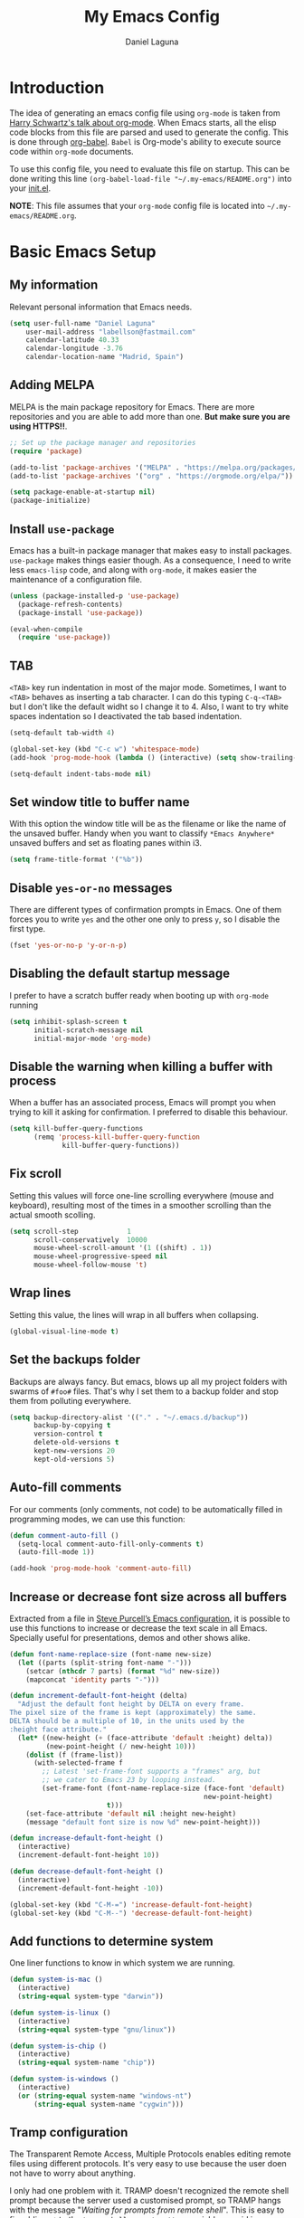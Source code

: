 #+TITLE: My Emacs Config
#+AUTHOR: Daniel Laguna
#+EMAIL: labellson@gmail.com

* Introduction
The idea of generating an emacs config file using =org-mode= is taken from
[[https://youtu.be/SzA2YODtgK4][Harry Schwartz's talk about org-mode]]. When Emacs starts, all the elisp code
blocks from this file are parsed and used to generate the config. This is done
through [[http://orgmode.org/worg/org-contrib/babel/][org-babel]]. =Babel= is Org-mode's ability to execute source code within
=org-mode= documents.

To use this config file, you need to evaluate this file on startup. This can be
done writing this line ~(org-babel-load-file "~/.my-emacs/README.org")~ into
your [[file:init.el][init.el]].

*NOTE*: This file assumes that your =org-mode= config file is located into
=~/.my-emacs/README.org=.

* Basic Emacs Setup
** My information
Relevant personal information that Emacs needs.

#+BEGIN_SRC emacs-lisp
(setq user-full-name "Daniel Laguna"
    user-mail-address "labellson@fastmail.com"
    calendar-latitude 40.33
    calendar-longitude -3.76
    calendar-location-name "Madrid, Spain")
#+END_SRC

** Adding MELPA
MELPA is the main package repository for Emacs. There are more repositories and
you are able to add more than one. *But make sure you are using HTTPS!!*.

#+BEGIN_SRC emacs-lisp
;; Set up the package manager and repositories
(require 'package)

(add-to-list 'package-archives '("MELPA" . "https://melpa.org/packages/"))
(add-to-list 'package-archives '("org" . "https://orgmode.org/elpa/"))

(setq package-enable-at-startup nil)
(package-initialize)
#+END_SRC

** Install ~use-package~
Emacs has a built-in package manager that makes easy to install
packages. =use-package= makes things easier though. As a consequence, I need to
write less ~emacs-lisp~ code, and along with =org-mode=, it makes easier the
maintenance of a configuration file.

#+BEGIN_SRC emacs-lisp
(unless (package-installed-p 'use-package)
  (package-refresh-contents)
  (package-install 'use-package))

(eval-when-compile
  (require 'use-package))
#+END_SRC

** TAB
=<TAB>= key run indentation in most of the major mode. Sometimes, I want to
=<TAB>= behaves as inserting a tab character. I can do this typing =C-q-<TAB>=
but I don't like the default widht so I change it to 4. Also, I want to try
white spaces indentation so I deactivated the tab based indentation.

#+BEGIN_SRC emacs-lisp
(setq-default tab-width 4)

(global-set-key (kbd "C-c w") 'whitespace-mode)
(add-hook 'prog-mode-hook (lambda () (interactive) (setq show-trailing-whitespace 1)))

(setq-default indent-tabs-mode nil)
#+END_SRC

** Set window title to buffer name
With this option the window title will be as the filename or like the name of
the unsaved buffer. Handy when you want to classify =*Emacs Anywhere*= unsaved
buffers and set as floating panes within i3. 
   
#+BEGIN_SRC emacs-lisp
(setq frame-title-format '("%b"))
#+END_SRC

** Disable =yes-or-no= messages
There are different types of confirmation prompts in Emacs. One of them forces
you to write =yes= and the other one only to press =y=, so I disable the first
type.

#+BEGIN_SRC emacs-lisp
(fset 'yes-or-no-p 'y-or-n-p)
#+END_SRC

** Disabling the default startup message
I prefer to have a scratch buffer ready when booting up with =org-mode= running

#+BEGIN_SRC emacs-lisp
(setq inhibit-splash-screen t
	  initial-scratch-message nil
	  initial-major-mode 'org-mode)
#+END_SRC

** Disable the warning when killing a buffer with process
When a buffer has an associated process, Emacs will prompt you when trying to
kill it asking for confirmation. I preferred to disable this behaviour.

#+BEGIN_SRC emacs-lisp
(setq kill-buffer-query-functions
	  (remq 'process-kill-buffer-query-function
			 kill-buffer-query-functions))
#+END_SRC

** Fix scroll
Setting this values will force one-line scrolling everywhere (mouse and
keyboard), resulting most of the times in a smoother scrolling than the actual
smooth scolling.

#+BEGIN_SRC emacs-lisp
(setq scroll-step            1
      scroll-conservatively  10000
	  mouse-wheel-scroll-amount '(1 ((shift) . 1))
      mouse-wheel-progressive-speed nil
      mouse-wheel-follow-mouse 't)
#+END_SRC

** Wrap lines
Setting this value, the lines will wrap in all buffers when collapsing.
   
#+BEGIN_SRC emacs-lisp
(global-visual-line-mode t)
#+END_SRC
** Set the backups folder
Backups are always fancy. But emacs, blows up all my project folders with
swarms of =#foo#= files. That's why I set them to a backup folder and stop them
from polluting everywhere.

#+BEGIN_SRC emacs-lisp
(setq backup-directory-alist '(("." . "~/.emacs.d/backup"))
	  backup-by-copying t
	  version-control t
	  delete-old-versions t
	  kept-new-versions 20
	  kept-old-versions 5)
#+END_SRC

** Auto-fill comments
For our comments (only comments, not code) to be automatically filled in
programming modes, we can use this function:

#+BEGIN_SRC emacs-lisp
(defun comment-auto-fill ()
  (setq-local comment-auto-fill-only-comments t)
  (auto-fill-mode 1))

(add-hook 'prog-mode-hook 'comment-auto-fill)
#+END_SRC

** Increase or decrease font size across all buffers
Extracted from a file in [[https://github.com/purcell/emacs.d][Steve Purcell’s Emacs configuration]], it is possible to
use this functions to increase or decrease the text scale in all
Emacs. Specially useful for presentations, demos and other shows alike.

#+BEGIN_SRC emacs-lisp
(defun font-name-replace-size (font-name new-size)
  (let ((parts (split-string font-name "-")))
    (setcar (nthcdr 7 parts) (format "%d" new-size))
    (mapconcat 'identity parts "-")))

(defun increment-default-font-height (delta)
  "Adjust the default font height by DELTA on every frame.
The pixel size of the frame is kept (approximately) the same.
DELTA should be a multiple of 10, in the units used by the
:height face attribute."
  (let* ((new-height (+ (face-attribute 'default :height) delta))
         (new-point-height (/ new-height 10)))
    (dolist (f (frame-list))
      (with-selected-frame f
        ;; Latest 'set-frame-font supports a "frames" arg, but
        ;; we cater to Emacs 23 by looping instead.
        (set-frame-font (font-name-replace-size (face-font 'default)
                                                new-point-height)
                        t)))
    (set-face-attribute 'default nil :height new-height)
    (message "default font size is now %d" new-point-height)))

(defun increase-default-font-height ()
  (interactive)
  (increment-default-font-height 10))

(defun decrease-default-font-height ()
  (interactive)
  (increment-default-font-height -10))

(global-set-key (kbd "C-M-=") 'increase-default-font-height)
(global-set-key (kbd "C-M--") 'decrease-default-font-height)
#+END_SRC

** Add functions to determine system 
One liner functions to know in which system we are running.

#+BEGIN_SRC emacs-lisp
(defun system-is-mac ()
  (interactive)
  (string-equal system-type "darwin"))

(defun system-is-linux ()
  (interactive)
  (string-equal system-type "gnu/linux"))

(defun system-is-chip ()
  (interactive)
  (string-equal system-name "chip"))

(defun system-is-windows ()
  (interactive)
  (or (string-equal system-name "windows-nt")
	  (string-equal system-name "cygwin")))
#+END_SRC

** Tramp configuration
The Transparent Remote Access, Multiple Protocols enables editing remote files
using different protocols. It's very easy to use because the user doen not have
to worry about anything.

I only had one problem with it. TRAMP doesn't recognized the remote shell
prompt because the server used a customised prompt, so TRAMP hangs with the
message "/Waiting for prompts from remote shell/". This is easy to fix adding
~.*~ to the ~tramp-shell-prompt-pattern~ variable [[https://www.emacswiki.org/emacs/TrampMode#toc12][as said in emacs wiki]].

#+BEGIN_SRC emacs-lisp
(setq tramp-shell-prompt-pattern "\\(?:^\\|\r\\)[^]#$%>\n]*#?[]#$%>].* *\\(^[\\[[0-9;]*[a-zA-Z] *\\)*")
#+END_SRC

** Esc key as C-g
#+BEGIN_SRC emacs-lisp
(global-set-key (kbd "<escape>") 'keyboard-escape-quit)
#+END_SRC
** Define keybindings to =eval-buffer= on init and open =README.org=
Really loving this emacs =org-mode= configuration. It was easier to reload the
configuration on the fly: ~M-x eval-buffer RET~. However the buffer to evalute
is not this one, but =.emacs.d/init.el=. That's whu it's probably a better idea
to define a new keybinding that automatically reloads that buffer.

#+BEGIN_SRC emacs-lisp
(defun reload-emacs-configuration ()
  "Reload the configuration"
  (interactive)
  (load "~/.emacs.d/init.el"))

(defun open-emacs-configuration ()
  "Open the configuration.org file in buffer"
  (interactive)
  (find-file "~/.my-emacs/README.org"))

(global-set-key (kbd "C-c c r") 'reload-emacs-configuration)
(global-set-key (kbd "C-c c o") 'open-emacs-configuration)
#+END_SRC

** Scroll in the compilation buffer
It's really annoying to not have the last part of the output in the screen when
compiling. This automatically scrolls the buffer for you as the output is printed.

#+BEGIN_SRC emacs-lisp
(setq compilation-scroll-output t)
#+END_SRC

** Add other keybindings
In this section goes all these keybindings that don't really fit anywhere else.

#+BEGIN_SRC emacs-lisp
;(global-set-key (kbd "C-c b") 'bookmark-jump)
#+END_SRC
* Emacs GUI
** Disabling GUI bars
The Emacs GUI client has this tools bars that I don't like too much. I prefer a
clean layout with the simple mode-line and without a scroll-bar, as if it were
Vim.

#+BEGIN_SRC emacs-lisp
(tool-bar-mode -1)
(menu-bar-mode -1)
(scroll-bar-mode -1)
#+END_SRC
** Highlight changed and uncommited lines
Use the =git-gutter-fringe= package for that. I have it activated for
=prog-mode= and =org-mode=.

#+BEGIN_SRC emacs-lisp
(use-package git-gutter-fringe
  :ensure t
  :config

  (add-hook 'prog-mode-hook 'git-gutter-mode)
  (add-hook 'org-mode-hook  'git-gutter-mode))
#+END_SRC

** Setting solarized theme
I've been using =grubvox= dark theme for a long time on =vim= and in my firsts
steps with =emacs=. But, I've always been in love with =solarized-light=. On my
opinion, =solarized= doesn't looks pretty on =vim=. But looks sexy on =emacs=.

#+BEGIN_SRC emacs-lisp
(use-package solarized-theme
  :ensure t
  :init
  (setq solarized-use-variable-pitch nil)
  :config
  (load-theme 'solarized-light t)
  (set-face-attribute 'org-block nil :background "#f9f2d9"))
#+END_SRC

** Disable splitting frames to creating frames
This functionality is to be used along i3wm in order to delegate window management to i3 completely. There is also a couple of functions that must be overriden in order to make everything work seamlessly.

#+BEGIN_SRC emacs-lisp
;; Fix quit-window definitions to get rid of buffers
(defun quit-window-dwim (&optional args)
  "`delete-frame' if closing a single window, else `quit-window'."
  (interactive)
  (if (one-window-p)
      (delete-frame)
    (quit-window args)))

(defun running-i3 ()
  (string-match-p
   (regexp-quote "i3")
   (shell-command-to-string "echo $DESKTOP_SESSION")))

(defun set-up-i3 ()
  (interactive)
  (setq-default pop-up-frames 'graphic-only
                magit-bury-buffer-function 'quit-window-dwim
                magit-commit-show-diff nil)
  (substitute-key-definition 'quit-window 'quit-window-dwim
                             global-map)
  (substitute-key-definition 'quit-window 'quit-window-dwim
                             help-mode-map)
  (substitute-key-definition 'quit-window 'quit-window-dwim
                             Buffer-menu-mode-map)
  (message "Configuration for i3 applied"))

(when (running-i3)
  (set-up-i3))
#+END_SRC

This last line checks up if i3 is running and sets everything up (duh), but
when Emacs is started as a daemon in systemd or before actually running i3,
this check will fail. My solution is to run =emacsclient -e “(set-up-i3)”= in
my i3 configuration, so that i3 is the one actually telling the Emacs daemon to
get the proper settings.

** Mode-line configuration
These two packages developed by [[https://github.com/tarsius][Jonas Bernoulli]], provide a beautiful and simple
mode-line that shows all the information in a beautiful and minimalistic way.
The general mode-lin aesthetics and distribution is provided by =moody=, while
=minions= hide all the minor modes and provides an on-click menu to show
them. So, I don't need anymore the delight package to hide all the actually
active minor modes.

#+BEGIN_SRC emacs-lisp
(use-package minions
  :ensure t
  :config

  (setq minions-mode-line-lighter "[+]")
  (minions-mode))

(use-package moody
  :ensure t
  :config

  (setq x-underline-at-descent-line t
		column-number-mode t)

  (moody-replace-mode-line-buffer-identification)
  (moody-replace-vc-mode)

  (let ((line (face-attribute 'mode-line :underline)))
    (set-face-attribute 'mode-line          nil :overline   line)
    (set-face-attribute 'mode-line-inactive nil :overline   line)
    (set-face-attribute 'mode-line-inactive nil :underline  line)
    (set-face-attribute 'mode-line          nil :box        nil)
    (set-face-attribute 'mode-line-inactive nil :box        nil)
    (set-face-attribute 'mode-line-inactive nil :background "#f9f2d9")))
#+END_SRC

** Highlight matching parenthesis
As the title says, this mode highlight matching parenthesis under the cursor
 
#+BEGIN_SRC emacs-lisp
(setq show-paren-delay 0)
(show-paren-mode 1)
#+END_SRC

* Programming Modes
** =company=
[[http://company-mode.github.io/][Company]] is a text completion framework for Emacs. The name stands for "complete
anything". It uses pluggable back-ends and front-ends to retrieve and display
completion candidates.

Add =company-tng-frontend= if you like YCM Vim completion :P

#+BEGIN_SRC emacs-lisp
(use-package company
  :ensure t
  :config
    (setq company-tooltip-align-annotations t)
    (eval-after-load 'company
      '(progn
        (add-hook 'prog-mode-hook 'company-mode)
        (add-to-list 'company-frontends 'company-tng-frontend)
        (define-key company-active-map (kbd "TAB") 'company-complete-common-or-cycle)
        (define-key company-active-map [tab] 'company-complete-common-or-cycle)
        (define-key company-active-map (kbd "S-TAB") 'company-select-previous)
        (define-key company-active-map (kbd "<backtab>") 'company-select-previous)
        
        (define-key company-mode-map (kbd "C-<SPC>") 'company-complete))))
#+END_SRC

With =company-flx= we add fuzzy matching to =company=. But it seems only work
with =company-capf= backend.

#+BEGIN_SRC emacs-lisp
(use-package company-flx
  :ensure t
  :config
    (eval-after-load 'company
      (company-flx-mode +1)))
#+END_SRC
   
** C/C++
I've been using *NeoVim* with =YouCompleteMe= for C/C++ development. But, I
want to change my default text editor to emacs. So, this section sums up my
research on C/C++ related emacs packages. 

First of all lets set the indentation mode to the one you are used
to. Personally I prefer the one Stroustrup follows.

#+BEGIN_SRC emacs-lisp
(add-hook 'c++-mode-hook (lambda () (c-set-style "stroustrup")))
#+END_SRC

*** =cmake-mode=
This package provides syntax highlight in =CMakeLists.txt= files and
completions via =company-cmake= backend. Very useful when creating the =CMake=
files.

#+BEGIN_SRC emacs-lisp
(use-package cmake-mode
  :ensure t)
#+END_SRC

*** =ggtags=
Provides an emacs frontend to GNU Global source code tagging system. You have
to generate the tags database calling ~gtags~ on top of the project.

#+BEGIN_SRC emacs-lisp
(use-package ggtags
  :ensure t
  :hook (c++-mode . ggtags-mode)
  :bind (:map ggtags-mode-map
		 ("C-c g s" . ggtags-find-other-symbol)
		 ("C-c g h" . ggtags-view-tag-history)
		 ("C-c g r" . ggtags-find-reference)
		 ("C-c g f" . ggtags-find-file)
		 ("C-c g c" . ggtags-create-tags)
		 ("C-c g u" . ggtags-update-tags)
		 ("M-," . pop-tag-mark))
  :config

  (setq-local imenu-create-index-function #'ggtags-build-imenu-index))
#+END_SRC
	
*** Header completion with =company-c-headers=
This backend provides header completion from *system* headers 
~#include <header>~ and *user* provided per project ~#include "header"~.

In order to say where the backend have to look for the headers, you have to add
the system paths to the list ~company-c-headers-path-system~. And also per
project to the list ~company-c-headers-path-user~.
	
#+BEGIN_SRC emacs-lisp
(use-package company-c-headers
  :ensure t
  :config

  (add-to-list 'company-c-headers-path-system '"/usr/include/c++/8.2.1/")
  (add-to-list 'company-backends 'company-c-headers))
#+END_SRC

*** =semantic= minor mode
This package provides language-aware editing commands base on source code
parsers.

#+BEGIN_SRC emacs-lisp
(require 'semantic)

(global-semanticdb-minor-mode)
(global-semantic-idle-scheduler-mode)

;(add-hook 'c++-mode-hook (lambda () (semantic-mode)))
#+END_SRC
	
*** =irony=

#+BEGIN_SRC emacs-lisp
(use-package irony
  :ensure t
  :config

  (add-hook 'c++-mode-hook 'irony-mode)
  (add-hook 'c-mode-hook 'irony-mode)
  (add-hook 'irony-mode-hook 'irony-cdb-autosetup-compile-options))
#+END_SRC

#+BEGIN_SRC emacs-lisp
(use-package company-irony
  :ensure t
  :config

  (eval-after-load 'company
    '(add-to-list 'company-backends 'company-irony)))
#+END_SRC

** Python
In order to use ipython as default interpreter set these lines below.

#+BEGIN_SRC emacs-lisp
(setq python-shell-interpreter "ipython"
      python-shell-interpreter-args "--simple-prompt -i")
#+END_SRC

I've set a global =tab-width= in basic emacs setup. But it seems not working in
=python-mode=.

#+BEGIN_SRC emacs-lisp
(add-hook 'python-mode-hook
      (lambda ()
        (setq tab-width 4)))
#+END_SRC

** Regular Python configuration
=elpy= provides IDE-kind functionality for Emacs. Right now is the best python
package I tried for emacs. It comes with =flymake= as default syntax checker
though. I deactivated it in favor of =flycheck=.
   
#+BEGIN_SRC emacs-lisp
(use-package elpy
  :ensure t
  :config

  (elpy-enable)
  (remove-hook 'elpy-modules 'elpy-module-flymake)

  (add-hook 'elpy-mode-hook (lambda () (highlight-indentation-mode -1))))
#+END_SRC

*** Package for Python docstrings
This package adds some nice features like automatic creation of docstrings and
highlighting in them. There is also another package for better highlight and
indentation of the comments.

#+BEGIN_SRC emacs-lisp
(use-package sphinx-doc
  :ensure t
  :hook (python-mode . sphinx-doc-mode))

(use-package python-docstring
  :ensure t
  :config (setq python-docstring-sentence-end-double-space nil)
  :hook (python-mode . python-docstring-mode))
#+END_SRC

*** Jupyter Notebook
=EIN= provides a client for =IPython= and =Jupyter= notebooks inside
emacs. This allows use all the emacs features inside the notebooks.

#+BEGIN_SRC emacs-lisp
(use-package ein
  :ensure t
  :hook (ein:notebook-multilang-mode
		 . (lambda () (ws-butler-mode -1) (visual-line-mode)))
  :custom-face
  (ein:cell-input-area ((t (:background "#f9f2d9")))))
#+END_SRC
** Cython
I am very curious about =Cython=, until now I have been using ~C++ boost~
library in order to write my =Python= wrappers around =C/C++= code. =Cython=
provides a variant of =Python= syntax such as optional static type declarations
(this is not the same as =mypy=) that provides speed improvements when the code
is compiled. Therefore, all the =Cython= code you write is compiled to =.c=
files and then a =C= compiler compiles it to a shared library =.so= which can
be imported directly into the normal =CPython= interpreter. 

In order to be able to compile =Cython= code you will need to write a
distutils/setuptools =setup.py= file. You can read about how to do it [[http://docs.cython.org/en/latest/src/quickstart/build.html][here]].

The next lines are just some emacs packages that will help you to write your
=Cython= code.

#+BEGIN_SRC emacs-lisp
(use-package cython-mode
  :ensure t)

(use-package flycheck-cython
  :ensure t)
#+END_SRC

** Web development
This is not my target but sometimes I have to deal with some web development. I
found this [[https://github.com/fxbois/web-mode][web-mode]] package that makes easier the web development with
emacs. This mode will be major mode activated for =HTML= and =Javascript=
files.

#+BEGIN_SRC emacs-lisp
(use-package web-mode
  :ensure t
  :hook (html-mode . web-mode))
#+END_SRC

*** Javascript and React
This package is useful in order to check the syntax and help you while you
write =Javascript= code.

#+BEGIN_SRC emacs-lisp
(use-package js2-mode
  :ensure t
  :hook (web-mode . js2-minor-mode)
  :config

  (add-to-list 'auto-mode-alist '("\\.jsx?$" . web-mode)))
#+END_SRC

*** =company-tern=
Thanks to =Tern= Javascript analyzer is possible to have =company= completions
for Javascript.

*For some reason company don't load the tern backend*
    
#+BEGIN_SRC emacs-lisp
(use-package company-tern
  :ensure t
  :hook (js2-minor-mode . tern-mode)
  :config

  ; For some reason this line is not being evaluated
  (eval-after-load 'company '(add-to-list 'company-backends
    'company-tern)))
#+END_SRC

** Docker files
Spotify created a mayor mode that provides syntax highlighting as well as the
ability to build the image directly from the buffer with ~C-c C-b~.

Also you can specify the image name in the file itself as in =org-mode=
[[https://www.gnu.org/software/emacs/manual/html_node/emacs/Specifying-File-Variables.html][File-Local Variables]].

#+BEGIN_EXAMPLE
## -*- docker-image-name: "your-image-name-here" -*-
#+END_EXAMPLE

#+BEGIN_SRC emacs-lisp
(use-package docker
  :ensure t
  :init (setq helm-command-prefix-key "C-x M-h")
  :bind ("C-x c" . docker))

(use-package dockerfile-mode
  :ensure t
  :config

  (add-to-list 'auto-mode-alist '("Dockerfile\\'" . dockerfile-mode)))

(use-package docker-tramp
  :ensure t)
#+END_SRC

Also =docker-compose-mode= provides syntax highlighting and completions for
=docker-compose= files using company as backend.

#+BEGIN_SRC emacs-lisp
(use-package docker-compose-mode
  :ensure t
  :hook (docker-compose-mode . company-mode))
#+END_SRC

** =LaTeX=
This configuration tries to mimic a WYSIWYG editor in Emacs.

*** =AUCTeX=
Provides features in order to edit, compile and view =TeX= files in Emacs. You
will need to install it from the repositories of your distribution.

In order to get support for many other =LaTeX= packages you have to enable
document parsing. If you also use ~\include~ you also should make =AUCTeX=
aware of the multi-file document structure. Each time you open a new file
=AUCTeX= will ask you for a master file.
 
#+BEGIN_SRC emacs-lisp
(setq TeX-auto-save t)
(setq TeX-parse-self t)
(setq-default TeX-master nil)
(setq LaTeX-electric-left-right-brace t)
(setq TeX-source-correlate-mode t)
(setq TeX-view-program-selection '(((output-dvi has-no-display-manager) "dvi2tty")
                                   ((output-dvi style-pstricks) "dvips and gv")
                                   (output-dvi "xdvi")
                                   (output-pdf "PDF Tools")
                                   (output-html "xdg-open")))
#+END_SRC

**** Formating functions
Basic keybindings in order to format text.

#+BEGIN_SRC emacs-lisp
(add-hook  'LaTeX-mode-hook
           (lambda ()
             (local-set-key (kbd "C-c f") 'TeX-font)))
#+END_SRC

**** Auto revert for pdf-tools
Autorevert poll the file system every ~auto-revert-interval~
seconds. Furthermore is possible to send an event which will revert the PDF
buffer *after* the TeX compilation has finished.

#+BEGIN_SRC emacs-lisp
(add-hook 'TeX-after-compilation-finished-functions #'TeX-revert-document-buffer)
#+END_SRC

*** Enable =flyspell= in TeX files
#+BEGIN_SRC emacs-lisp
(add-hook 'LaTeX-mode-hook 'flyspell-mode)
(add-hook 'LaTeX-mode-hook 'flyspell-buffer)
#+END_SRC

*** Enable =auto-fill= for TeX edition 
#+BEGIN_SRC emacs-lisp
(add-hook 'LaTeX-mode-hook 'auto-fill-mode)
#+END_SRC

*** Adding =company= support for TeX
Add the backend enable auto-completion for LaTeX files.

#+BEGIN_SRC emacs-lisp
(use-package company-auctex
  :ensure t
  :hook (LaTeX-mode . company-mode)
  :config

  (company-auctex-init))
#+END_SRC
   
** =hideshow=
This minor mode provides selectively folding for code and comment
blocks. Blocks are defined per mayor mode. It cames pre-configured with default
mayor modes like =c-mode, c++mode..=

You can configure this minor mode and enable it in different mayor modes with
this config. This [[https://emacs.stackexchange.com/questions/2884/the-old-how-to-fold-xml-question][issue]] explains how to configure for =nxml-mode=.

#+BEGIN_SRC emacs-lisp
(use-package hideshow
  :ensure t
  :bind ("C-c h" . hs-toggle-hiding)
  :config
  (add-to-list 'hs-special-modes-alist
             '(nxml-mode
               "<!--\\|<[^/>]*[^/]>"
               "-->\\|</[^/>]*[^/]>"

               "<!--"
			   nxml-forward-element
               nil))
)

(add-hook 'nxml-mode-hook 'hs-minor-mode)
(add-hook 'python-mode-hook 'hs-minor-mode)
#+END_SRC
* WIP
These source blocks needs to be moved to its corresponding sections.

#+BEGIN_SRC emacs-lisp
(use-package org-autolist
  :ensure t
  :config (add-hook 'org-mode-hook (lambda () (org-autolist-mode))))

(use-package org-bullets
  :ensure t)
  ;:config
  ;(progn
  ;  (add-hook 'org-mode-hook (lambda () (org-bullets-mode 1)))
  ;  (setq org-bullets-bullet-list
  ;        '("\u25c9" "\u25ce" "\u25cb" "\u25cb" "\u25cb" "\u25cb"))))

#+END_SRC

* Org-mode
** Enable =auto-fill-mode=
This conf enables 80 characters auto filling per line inside =org-mode=. I
believe that 80 character per line enhances the readability of a text file.

If you want a visual behaviour inside =emacs= instead into the raw text file
check [[https://github.com/joostkremers/visual-fill-column][visual-fill-column]].

#+BEGIN_SRC emacs-lisp
(add-hook 'org-mode-hook 'auto-fill-mode)
(setq-default fill-column 79)
#+END_SRC

** Set the directory
Set the path of the org directory

#+BEGIN_SRC emacs-lisp
(setq org-directory "~/Drive/org/")
#+END_SRC

** Setting up the agenda
I'm triying to use the =org= agenda in order to organize all my workflow
tasks. So in this section there are some agenda useful configurations.

First, I'm defining where are my agenda files. I like to have it synced with
Google Drive, in order to have always ready a back up. Also =org= can handle
multiple agenda files, so you can add more files or folder to the list.

#+BEGIN_SRC emacs-lisp
(setq org-agenda-files (list "~/Drive/org/agenda.org"))
#+END_SRC

As I said, I'm planning keep track of my tasks on the agenda. Thus I need to
add some workflow states to the default *TODO* | *DONE* defined on Emacs

#+BEGIN_SRC emacs-lisp
(setq org-todo-keywords
	  '((sequence "TODO" "IN-PROGRESS" "WAITING" "|" "DONE" "CANCELED")))
#+END_SRC

Also setting this keybinding allows me take quick looks to the agenda by week.

#+BEGIN_SRC emacs-lisp
(global-set-key (kbd "C-c t a") 'org-agenda-list)
#+END_SRC   

In order to add items to the agenda from anywhere in Emacs, we need to use
=org-capture=. When you call it, a split will prompt asking you to select a
template to use in order to add the task. By default, there are not templates,
so lets define one along with a keybinging to call it.

#+BEGIN_SRC emacs-lisp
(setq org-capture-templates
	  '(("a" "My TODO task format." entry
		 (file "agenda.org")
		 "* TODO %?
SCHEDULED: %t")))

(defun my-org-task-capture ()
  "Capture a task with my default template."
  (interactive)
  (org-capture nil "a"))

(global-set-key (kbd "C-c c c") 'my-org-task-capture)
#+END_SRC

Also, I want an easy way to add tasks from the agenda view. So lets bound the =c= key
to the default capture command. In addition, pressing =C-u c= will open the
default =org-capture= dialog prompting the different capture types.

The key binding is set in [[ref:sec:agenda-key-bindings][Agenda key bindings]] section.

#+BEGIN_SRC emacs-lisp
(defun my-org-agenda-capture (&optional vanilla)
  "Capture a task in agenda mode, using the date at point.

If VANILLA is non-nil, run the standard `org-capture'."
  (interactive "P")
  (if vanilla
      (org-capture)
    (let ((org-overriding-default-time (org-get-cursor-date)))
      (org-capture nil "a"))))
#+END_SRC

Finally, I want to see my daily agenda as I defined in my custom view in the
section [[ref:sec:agenda-custom-commands][Agenda custom commands]]. So, as I take quick looks to the daily agenda
the =S-SPC= binding fits perfect.

#+BEGIN_SRC emacs-lisp
(defun my-pop-to-org-agenda (&optional split)
  "Visit the org agenda, in the current window or a SPLIT."
  (interactive "P")
  (org-agenda nil "d")
  (when (not split)
    (delete-other-windows)))

(global-set-key (kbd "S-SPC") 'my-pop-to-org-agenda)
#+END_SRC

Below these lines, there are some tweaks that I've found for the agenda.

Performing a text search ("s" selection from =org-agenda=) include all the text
from the file list in =org= agenda.

#+BEGIN_SRC emacs-lisp
(setq org-agenda-text-search-extra-files '(agenda-archives))
#+END_SRC

This option force you to mark all child tasks as *DONE* before you can mark the
parent as *DONE*.

#+BEGIN_SRC emacs-lisp
(setq org-enforce-todo-dependencies t)
#+END_SRC

This one insert a timestamp on the task when it was marked as done. Very useful
in order to maintain a log of when the tasks are done. Also the same idea, but
for logging how many the times a deadline or an scheduled date was changed.

#+BEGIN_SRC emacs-lisp
(setq org-log-done (quote time))
(setq org-log-redeadline (quote time))
(setq org-log-reschedule (quote time))
#+END_SRC

*** Agenda key bindings
:PROPERTIES:
:CUSTOM_ID: sec:agenda-key-bindings
:END:

In this section are all the key bindings related to the agenda mode. They need
to be evaluated after the =org-agenda-mode= was loaded, otherwise =Emacs= would
fail to evaluate them.

- Rebind the =k= and =j= keys to move up and down as in =evil-mode=.

#+BEGIN_SRC emacs-lisp
(eval-after-load 'org-agenda
  '(progn
	 (define-key org-agenda-mode-map "j" 'org-agenda-next-item)
	 (define-key org-agenda-mode-map "k" 'org-agenda-previous-item)
	 (define-key org-agenda-mode-map "c" 'my-org-agenda-capture)))
#+END_SRC

** Agenda custom commands
:PROPERTIES:
:CUSTOM_ID: sec:agenda-custom-commands
:END:
This custom commands are intended to define my custom view of the agenda. All
the ideas are inspired on [[https://blog.aaronbieber.com/2016/09/24/an-agenda-for-life-with-org-mode.html][this Aaron Bieber]] blog entry.

The defined agenda view shows the tasks for today, along with the high priority
and all that aren't scheduled for any date.

#+BEGIN_SRC emacs-lisp
(defun my-org-skip-subtree-if-priority (priority)
  "Skip an agenda subtree if it has a priority of PRIORITY.

PRIORITY may be one of the characters ?A, ?B, or ?C."
  (let ((subtree-end (save-excursion (org-end-of-subtree t)))
        (pri-value (* 1000 (- org-lowest-priority priority)))
        (pri-current (org-get-priority (thing-at-point 'line t))))
    (if (= pri-value pri-current)
        subtree-end
      nil)))

(defun my-org-skip-subtree-if-habit ()
  "Skip an agenda entry if it has a STYLE property equal to \"habit\"."
  (let ((subtree-end (save-excursion (org-end-of-subtree t))))
    (if (string= (org-entry-get nil "STYLE") "habit")
        subtree-end
      nil)))

(setq org-agenda-custom-commands
      '(("d" "Daily agenda and all TODOs"
         ((tags "PRIORITY=\"A\""
                ((org-agenda-skip-function '(org-agenda-skip-entry-if 'todo 'done))
                 (org-agenda-overriding-header "High-priority unfinished tasks:")))
          (agenda "" ((org-agenda-span 1)))
          (alltodo ""
                   ((org-agenda-skip-function '(or (my-org-skip-subtree-if-habit)
                                                   (my-org-skip-subtree-if-priority ?A)
                                                   (org-agenda-skip-if nil '(scheduled deadline))))
                    (org-agenda-overriding-header "ALL normal priority tasks:")))))))
#+END_SRC

** =evil= integration with =org-mode=
I'm very used to =Vim=, that's why I use =evil-mode=. But, it doesn't have a
default integration with =org-mode=. That's where =evil-org= package helps defining some useful
keybindings for a =Vim= key-map fan.

#+BEGIN_SRC emacs-lisp
(use-package evil-org
  :ensure t
  :hook (org-mode . evil-org-mode))
#+END_SRC
** Native =TAB= in source blocks
By default =TAB= keystroke doesn't indent in =org= source blocks. Typing
=C-q-<TAB>= I can force a native =TAB= but I prefer this option that makes
=TAB= work as if the keystroke was issued in the code’s major mode.

#+BEGIN_SRC emacs-lisp
(setq org-src-tab-acts-natively t)
#+END_SRC

** =org-ref=
This is an =org-mode= module to handle citations, cross-references and
bibliographies.

We require the packages and set the default for the bibliography notes, the
main .bib bibliography and the directory where the PDFs can be downloaded to.

#+BEGIN_SRC emacs-lisp
(use-package org-ref
  :ensure t
  :config

  (setq org-src-preserve-indentation t)

  (setq org-latex-default-packages-alist
	(-remove-item
	 '("" "hyperref" nil)
	 org-latex-default-packages-alist))

  (add-to-list 'org-latex-default-packages-alist '("" "natbib" "") t)
  (add-to-list 'org-latex-default-packages-alist
	       '("linktocpage,pdfstartview=FitH,colorlinks,linkcolor=black,anchorcolor=black,citecolor=black,filecolor=blue,menucolor=black,urlcolor=blue"
		 "hyperref" nil)
	       t)

  (progn
    (setq org-ref-bibliography-notes "~/Drive/org/bibliography/notes.org"
          org-ref-default-bibliography '("~/Drive/org/bibliography/main.bib")
          org-ref-pdf-directory "~/Drive/org/bibliography/pdfs"
          org-latex-pdf-process
          '("pdflatex -shell-escape -interaction nonstopmode -output-directory %o %f"
            "bibtex %b"
            "pdflatex -shell-escape -interaction nonstopmode -output-directory %o %f"
            "pdflatex -shell-escape -interaction nonstopmode -output-directory %o %f")))

  (setq bibtex-autokey-year-length 4
      bibtex-autokey-name-year-separator "-"
      bibtex-autokey-year-title-separator "-"
      bibtex-autokey-titleword-separator "-"
      bibtex-autokey-titlewords 2
      bibtex-autokey-titlewords-stretch 1
      bibtex-autokey-titleword-length 5))
#+END_SRC

This enable the use of native =org-mode= labels in =org-ref= links, instead the
~label:org-ref~ style.

#+BEGIN_SRC emacs-lisp
(setq org-latex-prefer-user-labels t)
#+END_SRC
** IEEE export
For class assignments and who-knows-what in the future, I was able to integrate
a IEEE Conference template in org-mode export via Latex. To use it, just
include the IEEEtran class in your org file. It has not been thoroughly tested,
but its headers, index, abstract and general aesthetic works perfectly out of
the box.

#+BEGIN_SRC emacs-lisp
(add-to-list 'org-latex-classes
             '("IEEEtran" "\\documentclass[11pt]{IEEEtran}"
               ("\\section{%s}" . "\\section*{%s}")
               ("\\subsection{%s}" . "\\subsection*{%s}")
               ("\\subsubsection{%s}" . "\\subsubsection*{%s}")
               ("\\paragraph{%s}" . "\\paragraph*{%s}")
               ("\\subparagraph{%s}" . "\\subparagraph*{%s}"))
             t)
#+END_SRC

** Beamer export
We need to manually enable the export to Beamer option

#+BEGIN_SRC emacs-lisp
(use-package ox-beamer)
#+END_SRC

** Custom ellipsis
Custom ellipsis to use in the =org-mode= heading outline.
   
#+BEGIN_SRC emacs-lisp
(setq org-ellipsis " \u2935")
#+END_SRC
** Prettify symbols
This setting will prettify latex symbols like (~x_{subscript}~) and
superscripts (~x^{superscript}~). As a consequence, they will appear in =org=
as visual symbols.
   
#+BEGIN_SRC emacs-lisp
(setq-default org-pretty-entities t)
#+END_SRC
** =org-download=
Thanks to [[https://github.com/abo-abo/org-download][org-download]] you are able to drag and drop images to Emacs
=org-mode=. There are several sources image cames from: From browser, file
system, remote address using ~org-download-yank~ or a screenshot using
~org-download-screenshot~.

#+BEGIN_SRC emacs-lisp
(require 'org-download)

(add-hook 'dired-mode-hook 'org-download-enable)
#+END_SRC
   
** Use syntax highlight in source blocks
When writing source code on a block, if this variable is enabled it will use
the same syntax highlight as the mode supposed to deal with it.

#+BEGIN_SRC emacs-lisp
(setq org-src-fontify-natively t)
#+END_SRC

** Source syntax highlight in =latex= exports
Using =org-mode= =latex= export you can get syntax highlighting in pdf using
the =minted= package, wich uses =Python= =pygments= package. This snippet was
taken from [[http://joonro.github.io/blog/posts/org-mode-outputdir-minted-latex-export.html][Joon's Blog]]. [[https://github.com/gpoore/minted/issues/92][Issue]] ~cache=false~.

#+BEGIN_SRC emacs-lisp
(require 'ox-latex)
(add-to-list 'org-latex-packages-alist '("cache=false" "minted"))
(setq org-latex-listings 'minted)
#+END_SRC

** Auto cleanup =latex= intermediary files
I hate all this intermediary files that =latex= creates. Just blow up all my
directories. So, I've found a solution in this [[https://emacs.stackexchange.com/questions/23982/cleanup-org-mode-export-intermediary-file][emacs stack exchange question]].

#+BEGIN_SRC emacs-lisp
(setq org-latex-logfiles-extensions (quote ("lof" "lot" "tex~" "aux" "idx" "log" "out" "toc" "nav" "snm" "vrb" "dvi" "fdb_latexmk" "blg" "brf" "fls" "entoc" "ps" "spl" "bbl")))
#+END_SRC

** Time tracking: Clocking
I've recently discovered this feature and is awesome. It enables time tracking
for tasks inside an agenda file.

~C-c C-x C-i~ Starts the clock on the current time
~C-c C-x C-o~ Stops the current active clock

With this option all the =CLOCKS= will be grouped into a =:CLOCKING:= entry

#+BEGIN_SRC emacs-lisp
(setq org-clock-into-drawer t)
#+END_SRC

* Other major modes
** Evil mode
I'm very used to =Vim= and prefer its keybindings over the Emacs
ones. =Evil-mode= provides keybindings and emulates the main features of =Vim=.

This configuration enables leader key function and highlihgt persistence on
searches.
   
#+BEGIN_SRC emacs-lisp
(use-package evil
  :ensure t
  :config

  (evil-mode 1)

  ;; Evil key bindings
  (define-key evil-motion-state-map "j" 'evil-next-visual-line)
  (define-key evil-motion-state-map "k" 'evil-previous-visual-line)

  (use-package evil-leader
    :ensure t
    :config
    (global-evil-leader-mode)

    (evil-leader/set-leader "<SPC>")
    (evil-leader/set-key
      "x" 'counsel-M-x
      "<SPC>" 'evil-search-highlight-persist-remove-all
	  "i" 'counsel-imenu))

  (use-package evil-search-highlight-persist
   :ensure t
   :config
   (global-evil-search-highlight-persist t))

	;; Add these evil keybindings in Emacs mode
	(evil-add-hjkl-bindings occur-mode-map 'emacs
	(kbd "/")       'evil-search-forward
	(kbd "n")       'evil-search-next
	(kbd "N")       'evil-search-previous
	(kbd "C-d")     'evil-scroll-down
	(kbd "C-u")     'evil-scroll-up
	(kbd "C-w C-w") 'other-window))
#+END_SRC

** =mu4e=
=mu= is a simple command line tool for searching through emails. It's a cute
little tool and is especially nice for allowing you to quickly check for any
new email without leaving the terminal. However, you need to have an offline
copy of the messages where =mu= can search. This is done through
=offlineimap=. You can find how is configured in my [[https://github.com/labellson/dotfiles][dotfiles]] repository.

=mu4e= is the Emacs email client included with =mu=. It provides functionality
to search over the offline copy of my emails, move them around, and send/reply
to different mail servers.

For sending mail using SMTP, =mu4e= uses =smtpmail= in order to establish the
connection to the SMTP server. The authentication is done using [[https://www.gnu.org/software/emacs/manual/html_node/auth/index.html#Top][auth-source]]
library.

As [[http://cachestocaches.com/2017/3/complete-guide-email-emacs-using-mu-and-/#pitfalls-and-additional-tweaks][Gregory J Stein]] points, =offlineimap= won't sync the messages sended to the
trash marked with the *T* label, which happens  whenever you delete a message
with *d*. The workaround is the last function defined in the below snippet.

Activating [[http://www.djcbsoftware.nl/code/mu/mu4e/Org_002dmode-links.html#Org_002dmode-links][org-mu4e]] you will be able to capture links or queries to your emails
and then use it as links into your =org-mode= files. Very handy if you want to
store emails into the agenda file.

#+BEGIN_SRC emacs-lisp
(use-package mu4e
  :load-path "/usr/share/emacs/site-lisp/mu4e"
  :demand t
  :bind (("C-c m" . mu4e))
  :hook (mu4e-compose-mode . flyspell-mode)
  :config

  (require 'org-mu4e)
  (require 'shr)

  ;; Set mu4e as default mail user agent
  (setq mail-user-agent 'mu4e-user-agent)
  
  ;; Set the default Maildir folders
  (setq mu4e-maildir "~/.maildir"
		mu4e-sent-folder "/fastmail/Sent"
		mu4e-drafts-folder "/fastmail/Drafts"
		mu4e-trash-folder "/fastmail/Trash"
		mu4e-refile-folder "/fastmail/Archive"
		mu4e-completing-read-function 'ivy-completing-read
		mu4e-confirm-quit nil
		mu4e-kill-buffer-on-exit t
		smtpmail-stream-type 'ssl
		smtpmail-smtp-server "smtp.fastmail.com"
		smtpmail-smtp-service 465)

  (setq send-mail-function 'smtpmail-send-it
		message-send-mail-function 'smtpmail-send-it)

  (setq	mu4e-view-date-format "%a %e %b %Y %T"
		mu4e-headers-date-format "%d/%m/%Y"
		mu4e-headers-time-format "%T"
		mu4e-view-prefer-html t
		shr-use-colors nil
		shr-use-fonts nil
		shr-width 79)

  (setq mu4e-bookmarks
		`( ,(make-mu4e-bookmark
			 :name  "Unread messages"
			 :query "flag:unread AND NOT flag:trashed AND NOT maildir:/fastmail/Spam"
			 :key ?u)
		   ,(make-mu4e-bookmark
			 :name "Today's messages"
			 :query "date:today..now"
			 :key ?t)
		   ,(make-mu4e-bookmark
			 :name "Last 7 days"
			 :query "date:7d..now"
			 :key ?w)
		   ,(make-mu4e-bookmark
			 :name "Inbox"
			 :query "maildir:/fastmail/INBOX"
			 :key ?i))))
#+END_SRC

As I use =evil-mode=, lets enable =vim-like= keystrokes inside =mu4e=.

#+BEGIN_SRC emacs-lisp
(use-package evil-mu4e
  :ensure t)
#+END_SRC

Thanks to =mu4e-alert= whenever you call ~mu4e-alert-enable-mode-line-display~,
your modeline will be updated to include a little envelope icon and the current
count of unread messages.

#+BEGIN_SRC emacs-lisp
(use-package mu4e-alert
  :ensure t
  :after mu4e
  :hook (after-init . mu4e-alert-enable-mode-line-display)
  :config

  (mu4e-alert-set-default-style 'libnotify)
  (setq mu4e-alert-interesting-mail-query
		"flag:unread AND NOT flag:trashed AND NOT maildir:fastmail/Spam")

  (setq mu4e-alert-modeline-formatter
		'mu4e-alert-custom-mode-line-formatter)

  (defun mu4e-alert-custom-mode-line-formatter (mail-count)
	"Custom formatter used to get the string to be displayed in the
mode-line.Uses Font Awesome mail icon to have a more visual icon
in the display.  MAIL-COUNT is the count of mails for which the
string is to displayed"
	(when (not (zerop mail-count))
      (concat " "
              (propertize
               ""
               ;; 'display (when (display-graphic-p)
               ;;            display-time-mail-icon)
               'face display-time-mail-face
               'help-echo (concat (if (= mail-count 1)
                                      "You have an unread email"
									(format "You have %s unread emails" mail-count))
                                  "\nClick here to view "
                                  (if (= mail-count 1) "it" "them"))
               'mouse-face 'mode-line-highlight
               'keymap '(mode-line keymap
                                   (mouse-1 . mu4e-alert-view-unread-mails)
                                   (mouse-2 . mu4e-alert-view-unread-mails)
                                   (mouse-3 . mu4e-alert-view-unread-mails)))
              (if (zerop mail-count)
                  " "
				(format " [%d] " mail-count))))))
#+END_SRC

Also, I define a custom function so that updating the mail is possible just by pinging the Emacs daemon. I have this function called as a post-hook every time the offlineimap is called.

#+BEGIN_SRC emacs-lisp
(defun update-mail-in-server ()
  "Check for mail and update the mode line icon."
  (interactive)
  (mu4e-update-mail-and-index t)
  (mu4e-alert-enable-mode-line-display)
  ;; Clear echo area in 2 seconds after update
  (run-with-timer 2 nil (lambda () (message nil))))
#+END_SRC

=org-mime= is a package that enables HTML email writing using =org-mode= on
Emacs side.

#+BEGIN_SRC emacs-lisp
(use-package org-mime
  :ensure t
  :after org
  :hook (org-ctrl-c-ctrl-c . htmlize-org-mail)
  :config

  (setq-default composing-html-mail nil)

    (defun compose-org-mail ()
    "Create a new org scratch buffer to compose an HTML mail."
    (interactive)
    (let ((draft-buffer (generate-new-buffer "*org-draft*")))
      (with-current-buffer draft-buffer
        (org-mode)
        (insert "?header")
        (yas/expand))
      (display-buffer draft-buffer nil t)
      (setq composing-html-mail t)))

  (defun htmlize-org-mail ()
    "When in an org mail, htmlize it."
    (interactive)
    (when composing-html-mail
      (setq composing-html-mail nil)
      (org-mime-org-buffer-htmlize))))
#+END_SRC

* Packages & Tools
** =which-key=
A useful package that displays the possible key combinations when you start a
new key command.

#+BEGIN_SRC emacs-lisp
(use-package which-key
  :ensure t
  :config (which-key-mode))
#+END_SRC
** Add icons with =all-the-icons=
This package comes with a set of icons for Emacs. You have to install them with
~all-the-icons-install-fonts~

#+BEGIN_SRC emacs-lisp
(use-package all-the-icons
  :ensure t)
#+END_SRC

** Add emojis to emacs
=emojify= will display emojis as images, so your emacs should be compiled with
support for *PNG* images in order to display it properly. But if you have
installed an emoji font is also a good idea to turn on the unicode display of
emojis.

#+BEGIN_SRC emacs-lisp
(use-package emojify
  :ensure t
  :hook (after-init . global-emojify-mode)
  :config

  (setq emojify-emoji-styles '(unicode github)))
#+END_SRC

** =dired=
This is the default Emacs system directory. It's super useful, specially when
I'm in some OS where I don't feel very confortable :P Dired allows you
navigation through the filesystem using a text buffer. That's very useful
because if you press =C-x C-q= in the dired buffer it turns into a writeable
buffer so you can edit files or directories as a regular textfile. Setting to
true ~dired-dwin-target~ enables the dired Do What I Mean behaviour. With that,
if you try to rename a file with a second buffer open, it will asume that you
want to move it there. Same with copy and other operations.

In this [[https://www.youtube.com/watch?v=7jZdul2fC94][video]] you can see a reference of what you can do with =dired= mode.

#+BEGIN_SRC emacs-lisp
(use-package dired
  :hook (dired-mode . dired-hide-details-mode)
  :config
  (setq dired-dwim-target t))

(if (not '(system-is-windows))
	(use-package all-the-icons-dired
	  :ensure t
	  :hook (dired-mode . all-the-icons-dired-mode)))

(use-package dired-sidebar
  :ensure t
  :bind (("C-c s" . dired-sidebar-toggle-sidebar)))
#+END_SRC

** Move buffers around
There's no fast way to swap buffers location in Emacs by default. To do it, a
good option is to use =buffer-move= package and use these key bindings.

#+BEGIN_SRC emacs-lisp
(use-package buffer-move
  :ensure t
  :bind (("C-x w <up>"    . buf-move-up)
		 ("C-x w <down>"  . buf-move-down)
		 ("C-x w <left>"  . buf-move-left)
		 ("C-x w <right>" . buf-move-right)
		 ("C-x w k"       . buf-move-up)
		 ("C-x w j"       . buf-move-down)
		 ("C-x w h"       . buf-move-left)
		 ("C-x w l"       . buf-move-right)))
#+END_SRC

** Relative margin line numbers
This setting enables the margin line numbers with the relative number mode.
 
#+BEGIN_SRC emacs-lisp
(use-package nlinum-relative
  :ensure t
  :hook (prog-mode . nlinum-relative-mode)
  :config

  (nlinum-relative-setup-evil)
  (setq nlinum-relative-redisplay-delay 0))
#+END_SRC
** Zsh like completion
=zlc= provides Zsh like completion for the default minibuffer.

#+BEGIN_SRC emacs-lisp
;; Zsh Tab completion for minibuffer
(use-package zlc
  :ensure t
  :config
  (zlc-mode t))
#+END_SRC
** Environment variables
Emacs doesn't look to my user environment variables. Therefore, I can't get
python completion working with my own modules because it doesn't look for my
~$PYTHONPATH~. =exec-path-from-shell= is an Emacs library to ensure variables
inside Emacs look the same as in the user's shell. By default it sets the user
~$MANPATH~ and ~$PATH~. Also you can copy other environment variables by
customizing ~exec-path-from-shell-variables~ or by calling
~exec-path-from-shell-copy-env~.

#+BEGIN_SRC emacs-lisp
(use-package exec-path-from-shell
  :ensure t
  :config

  (add-to-list 'exec-path-from-shell-variables '"PYTHONPATH")
  (add-to-list 'exec-path-from-shell-variables '"GTAGSLIBPATH")
  (exec-path-from-shell-initialize))
#+END_SRC

** Spell checking
Emacs comes with =ispell= a very useful spell checker if you use emacs to write
notes or documents as I do. =ispell= needs a completion tool to review the
text. I've installed  =hunspell= in my Arch Linux laptop.

I set spanish as default language for spell checking because is my native
language. But, I can use =M-x ispell-change-dictionary= if I want to change the
spell checking language.

The last two lines prevents =ispell= to check inside =org= source blocks and
sections.
   
#+BEGIN_SRC emacs-lisp
(use-package flyspell
  :ensure t
  :hook (org-mode .(lambda() (setq ispell-parser 'tex)))
  :config

  (when (executable-find "aspell")
	(setq ispell-program-name "aspell")
	(setq ispell-dictionary "espanol"))

  (set-face-underline 'flyspell-incorrect
					  '(:color "#dc322f" :style line))
  (set-face-underline 'flyspell-duplicate
					  '(:color "#e5aa00" :style line))

  (add-to-list 'ispell-skip-region-alist '(":\\(PROPERTIES\\|LOGBOOK\\):" . ":END:"))
  (add-to-list 'ispell-skip-region-alist '("#\\+BEGIN_SRC" . "#\\+END_SRC")))
#+END_SRC
** =ivy=
=ivy= is a minimalistic completion engine. It supports fuzzy matching. But I
don't like this behaviour on =swiper= search engine. So, I deactivated setting
the default regexp builder with ~(swiper . ivy--regex-plus)~.

#+BEGIN_SRC emacs-lisp
(use-package ivy
  :ensure t
  :demand t
  :config

  (ivy-mode) 
  (setq ivy-use-virtual-buffers t
		ivy-count-format "%d/%d ")

  (setq ivy-wrap t)

  ; Fuzzy mode
  (setq ivy-re-builders-alist
		'((swiper . ivy--regex-plus) ; No Fuzzy matchin for swiper
		  (t      . ivy--regex-fuzzy)))

  (setq ivy-initial-inputs-alist nil)

  :bind (("C-s" . swiper)
		 :map ivy-minibuffer-map
		 ("RET" . ivy-alt-done)
		 ("C-j" . ivy-next-line)
		 ("C-k" . ivy-previous-line))) 
#+END_SRC

Also, this alternative package complement =ivy=

#+BEGIN_SRC emacs-lisp
(use-package ivy-rich
  :ensure t
  :demand t
  :config (ivy-rich-mode))
#+END_SRC

=counsel= is collection of Ivy-enhanced versions of common Emacs commands. So,
enhances the emacs user experience ;)

#+BEGIN_SRC emacs-lisp
(use-package counsel
  :ensure t
  :demand t) 
#+END_SRC

=swiper= is an Ivy-enhanced alternative to isearch

#+BEGIN_SRC emacs-lisp
(use-package swiper
  :ensure t
  :demand t)
#+END_SRC

** =projectile=
Enables different tools and functions to deal with files related to a
project. It works out of the box, since it will detect your *VCS* files
automatically and set it as the root of the project. If it doesn't, you can
just create an empty =.projectile= file in the root of your project.

I have it configured to ignore all files that has not been staged in the
project.

#+BEGIN_SRC emacs-lisp
(use-package projectile
  :ensure t
  :config

  (projectile-global-mode t)
  (setq projectile-use-git-grep t)
  (setq projectile-indexing-method 'hybrid) ; alien method is faster but only
                                        ; work with .gitinore and not
                                        ; .projectile file

  (define-key projectile-mode-map (kbd "C-c p") 'projectile-command-map))
#+END_SRC

Also, the =counsel-projectile= extension adds integration with =ivy=.

#+BEGIN_SRC emacs-lisp
(use-package counsel-projectile
  :ensure t
  :config (counsel-projectile-mode t))
#+END_SRC
** =flycheck=
=Flycheck= brings on-the-fly syntax checking for different languages. It comes
already with support for a lot of languages and can also use other packages as
backend.

#+BEGIN_SRC emacs-lisp
(use-package flycheck
  :ensure t
  :hook (prog-mode . flycheck-mode)
  :config

  (set-face-underline 'flycheck-error '(:color "Red1" :style line))
  (set-face-underline 'flycheck-warning '(:color "#e5aa00" :style line))
  (set-face-underline 'flycheck-info '(:color "#268bd2" :style line)))
#+END_SRC

** =smartparens=
Auto-close parenthesis and other characters. Very useful in =prog-mode=.

#+BEGIN_SRC emacs-lisp
(use-package smartparens
  :ensure t
  :config

  (add-hook 'prog-mode-hook #'smartparens-mode)
  (sp-pair "{" nil :post-handlers '(("||\n[i]" "RET"))))
#+END_SRC
** Smooth scrolling
This package keeps the cursor away from the top and bottom of the current
buffer's window in order to keep lines of context around the point visible as
much as possible.

#+BEGIN_SRC emacs-lisp
; Smooth scrolling on file limits
(use-package smooth-scrolling
  :ensure t
  :config
  (smooth-scrolling-mode 1))
#+END_SRC
** Clipboard integration
=simple-clip= enables clipboard system integration from emacs.
   
#+BEGIN_SRC emacs-lisp
; SimpleClip Super+C Super+X Super+V
(use-package simpleclip
  :ensure t
  :config
  (simpleclip-mode 1))
#+END_SRC

** PDF Tools
#+BEGIN_SRC emacs-lisp
(use-package pdf-tools
  :ensure t
  :config

  (pdf-tools-install))

#+END_SRC
  
There's a conflict between =evil-mode= and =pdf-view-mode=. =evil= cause that
pdf display keeps blinking. [[https://github.com/politza/pdf-tools/issues/201][xuhdev]] gives a solution to deal with this conflict.

#+BEGIN_SRC emacs-lisp
(evil-set-initial-state 'pdf-view-mode 'emacs)
(add-hook 'pdf-view-mode-hook
  (lambda ()
    (set (make-local-variable 'evil-emacs-state-cursor) (list nil))))
#+END_SRC
** =Magit=
=Magit= is an interface to VCS =Git= implemented as an emacs package.

#+BEGIN_SRC emacs-lisp
(use-package magit
  :ensure t
  :hook (git-commit-mode . (lambda () (setq-local fill-column 72)))
  :bind (("C-x g" . magit-status))
  :config

  (setq magit-section-initial-visibility-alist '((unpushed . show)))
  (git-commit-turn-on-auto-fill)

  (when (running-i3)
    (setq-default magit-bury-buffer-function 'quit-window-dwim
                  magit-commit-show-diff nil)))

(use-package evil-magit
  :ensure t)

(use-package magit-lfs
  :ensure t)

(use-package magit-todos
  :ensure t
  :config

  (magit-todos-mode))
#+END_SRC
** =ivy-bibtex=
I was using =helm= with =org-ref= in order to manage my bibliography. But this
package allow you to search and manage your BibTeX bibliography using the
minimalism of =ivy=.

In order to store the pdfs =BibTeX= assumes that the name of a pdf consist of
the reference key plus suffix =.pdf=.

#+BEGIN_SRC emacs-lisp
(use-package ivy-bibtex
  :ensure t
  :config

  ;; ivy-bibtex requires ivy's `ivy--regex-ignore-order` regex builder, which
  ;; ignores the order of regexp tokens when searching for matching candidates.
  (add-to-list 'ivy-re-builders-alist '(ivy-bibtex . ivy--regex-ignore-order))

  (setq ivy-bibtex-default-action 'ivy-bibtex-insert-citation)

  ;; Library configuration
  (setq bibtex-completion-library-path '("~/Drive/org/bibliography/pdfs/"))
  (setq bibtex-completion-bibliography '("~/Drive/org/bibliography/main.bib"))
  (setq bibtex-completion-notes-path "~/Drive/org/bibliography/notes/")

  (global-set-key (kbd "C-c b") 'ivy-bibtex))
#+END_SRC

By default emacs is used to open the pdf files using =DocView= or =PDF
Tools=. With the next snippet you will be able to open the documents as default
with ~p~ and with an external tool bounded to ~P~.

#+BEGIN_SRC emacs-lisp
(defun bibtex-completion-open-pdf-external (keys &optional fallback-action)
  (let ((bibtex-completion-pdf-open-function
         (lambda (fpath) (start-process "evince" "*helm-bibtex-evince*" "/usr/bin/evince" fpath))))
    (bibtex-completion-open-pdf keys fallback-action)))

(ivy-bibtex-ivify-action bibtex-completion-open-pdf-external ivy-bibtex-open-pdf-external)


(ivy-add-actions
 'ivy-bibtex
 '(("P" ivy-bibtex-open-pdf-external "Open PDF file in Evince viewer (if present)")))
#+END_SRC
** View Large Files
=VLF= minor mode allows viewing, editing, searching and comparing large files
in emacs. It divides the file on several batches and takes care of all the
operations for you allowing to edite smoothly the contents of the file.

#+BEGIN_SRC emacs-lisp
(use-package vlf
  :ensure t)
#+END_SRC

* Acknowledgments
- Thanks to Diego Vicente. He discovered me Emacs and =org-mode=. Also, many
  aspects of my Emacs file are inspired by his [[https://github.com/DiegoVicen/my-emacs][config file]].
